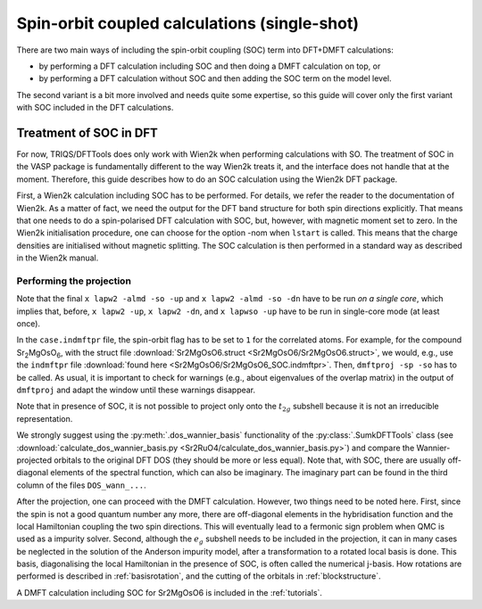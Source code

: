 .. _soc:

Spin-orbit coupled calculations (single-shot)
=============================================

There are two main ways of including the spin-orbit coupling (SOC) term into
DFT+DMFT calculations:

-   by performing a DFT calculation including SOC and then doing a DMFT calculation on top, or
-   by performing a DFT calculation without SOC and then adding the SOC term on the model level.

The second variant is a bit more involved and needs quite some expertise, so this guide will cover only the first variant with SOC included in the DFT calculations.

Treatment of SOC in DFT
-----------------------

For now, TRIQS/DFTTools does only work with Wien2k when performing calculations with SO.
The treatment of SOC in the VASP package is fundamentally different to the way Wien2k treats it, and the interface does not handle that at the moment.
Therefore, this guide describes how to do an SOC calculation using the Wien2k DFT package.

First, a Wien2k calculation including SOC has to be performed.
For details, we refer the reader to the documentation of Wien2k. As a matter of fact, we need the output for the DFT band structure for both spin directions explicitly. That means that one needs to do a spin-polarised DFT calculation with SOC, but, however, with magnetic moment set to zero. In the Wien2k initialisation procedure, one can choose for the option -nom when ``lstart`` is called. This means that the charge densities are initialised without magnetic splitting. The SOC calculation is then performed in a standard way as described in the Wien2k manual.

Performing the projection
~~~~~~~~~~~~~~~~~~~~~~~~~

Note that the final ``x lapw2 -almd -so -up`` and ``x lapw2 -almd -so -dn`` have to be run *on a single core*, which implies that, before, ``x lapw2 -up``, ``x lapw2 -dn``, and ``x lapwso -up`` have to be run in single-core mode (at least once).

In the ``case.indmftpr`` file, the spin-orbit flag has to be set to ``1`` for the correlated atoms.
For example, for the compound Sr\ :sub:`2`\ MgOsO\ :sub:`6`, with the struct file :download:`Sr2MgOsO6.struct <Sr2MgOsO6/Sr2MgOsO6.struct>`, we would, e.g., use the ``indmftpr`` file :download:`found here <Sr2MgOsO6/Sr2MgOsO6_SOC.indmftpr>`.
Then, ``dmftproj -sp -so`` has to be called.
As usual, it is important to check for warnings (e.g., about eigenvalues of the overlap matrix) in the output of ``dmftproj`` and adapt the window until these warnings disappear.

Note that in presence of SOC, it is not possible to project only onto the :math:`t_{2g}` subshell because it is not an irreducible representation.


We strongly suggest using the :py:meth:`.dos_wannier_basis` functionality of the :py:class:`.SumkDFTTools` class (see :download:`calculate_dos_wannier_basis.py <Sr2RuO4/calculate_dos_wannier_basis.py>`) and compare the Wannier-projected orbitals to the original DFT DOS (they should be more or less equal).
Note that, with SOC, there are usually off-diagonal elements of the spectral function, which can also be imaginary.
The imaginary part can be found in the third column of the files ``DOS_wann_...``.

After the projection, one can proceed with the DMFT calculation. However, two things need to be noted here. First, since the spin is not a good quantum number any more, there are off-diagonal elements in the hybridisation function and the local Hamiltonian coupling the two spin directions. This will eventually lead to a fermonic sign problem when QMC is used as a impurity solver. Second, although the :math:`e_{g}` subshell needs to be included in the projection, it can in many cases be neglected in the solution of the Anderson impurity model, after a transformation to a rotated local basis is done. This basis, diagonalising the local Hamiltonian in the presence of SOC, is often called the numerical j-basis. How rotations are performed is described in :ref:`basisrotation`, and the cutting of the orbitals in :ref:`blockstructure`.

A DMFT calculation including SOC for Sr2MgOsO6 is included in the :ref:`tutorials`.
